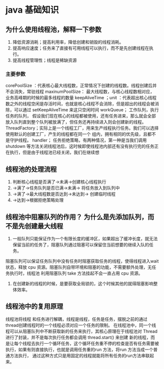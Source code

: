 * java 基础知识

** 为什么使用线程池，解释一下参数

1. 降低资源消耗；提高利用率，降低创建和销毁的线程消耗。
2. 提高响应速度；任务来了直接有可用线程可以执行，而不是先创建线程在执行。
3. 提高线程管理性；线程是稀缺资源

*** 主要参数 

corePoolSize ：代表核心最大线程数，正常情况下创建的线程数。线程创建后并不会消失，常驻线程
maxinumPoolSize： 最大线程数，与核心线程数相对应， 业务高峰期的时候的最多线程的数量
keepAliveTime ；unit ：代表超出核心线程数之外的线程空闲是存活时间，也就是核心线程不会消除，但是超出的线程会被消除，可以通过 setKeepAliveTime 来这只空闲时间
workQueue； 工作队列，执行任务的队列， 假设我们现在核心的线程都被使用，还有任务进来，那么就会全部放入队列直到整个队列被放满了，但任务还再持续进入则会创建新的线程。
ThreadFactory；实际上是一个线程工厂，用来生产线程执行任务。我们可以选择使用默认的创建工厂，产生的线程都在同一个 组内，拥有相同的优先级，且都不是守护线程。
handler； 任务拒绝策略，有两种情况，第一种是当我们调用shutdown 等方法关闭线程池后，这时候即使线程池内部还有没有执行完的任务正在执行，但是由于线程池已经关闭，我们在继续想


** 线程池的处理流程

1. 判断核心线程是否满了->未满->创建核心线程执行
2. ->满了->任务队列是否已满->未满-> 将任务放入到队列中
3. ->满了->最大线程数是否达到->未达到-> 创建临时线程
4. ->达到->根据拒绝策略处理

** 线程池中阻塞队列的作用？ 为什么是先添加队列，而不是先创建最大线程


1. 一般队列只能保证作为一个有限长度的缓冲区，如果超出了缓冲长度，就无法保留当前的任务了，阻塞队列通过阻塞可以保留住当前想要的继续入队的任务。
阻塞队列可以保证任务队列中没有任务时阻塞获取任务的线程，使得线程进入wait状态，释放 cpu 资源。阻塞队列自带环境和阻塞的功能，不需要额外处理，无任务执行时，线程池
利用阻塞队列 take 方法挂起不会一直占用 cpu 资源。
2. 在创建新的线程的时候，是要获取全局锁的，这个时候其他的就得阻塞影响整体效率。


** 线程池中的复用原理

线程池将线程 和任务进行解耦，线程是线程，任务是任务，摆脱之前的通过thread创建线程时的一个线程必须对应一个任务的限制。
在线程池中，同一个线程可以从阻塞队列中不断获取新的任务来执行，其核心原理在于线程池对 Thread 进行了封装，并不是每次执行任务都会调用 thread.start() 来创建
新的线程，而是让每个线程去执行一个循环任务，这个循环任务重不停的检查是否有任务需要被执行，如果有则直接执行，也就是调用任务重的run 方法，将run 方法当成一个普通方法执行，
通过这种方式只是用固定的线程就能将所有任务的run方法串联起来。

